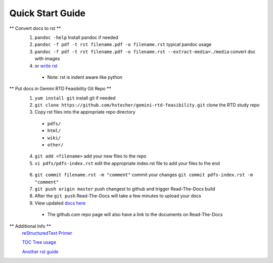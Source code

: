 Quick Start Guide
=================

** Convert docs to rst **
 1. ``pandoc -help`` Install pandoc if needed
 2. ``pandoc -f pdf -t rst filename.pdf -o filename.rst`` typical pandoc usage
 3. ``pandoc -f pdf -t rst filename.pdf -o filename.rst --extract-media=./media`` convert doc with images
 4. or `write rst <https://www.sphinx-doc.org/en/master/usage/restructuredtext/basics.html>`_ 

  * Note: rst is indent aware like python 

** Put docs in Gemini RTD Feasibility Git Repo **
 1. ``yum install git`` install git if needed
 2. ``git clone https://github.com/hstecher/gemini-rtd-feasibility.git`` clone the RTD study repo
 3. Copy rst files into the appropriate repo directory

  * ``pdfs/``
  * ``html/``
  * ``wiki/``
  * ``other/``

 4. ``git add <filename>`` add your new files to the repo
 5. ``vi pdfs/pdfs-index.rst`` edit the appropriate index.rst file to add your files to the end ::

   .. literalinclude:: ../pdfs/pdfs-index.rst 
      :language: rst
      :emphasize-lines: 8

 6. ``git commit filename.rst -m "comment"`` commit your changes
    ``git commit pdfs-index.rst -m "comment"``

 7. ``git push origin master`` push changest to github and trigger Read-The-Docs build

 8. After the ``git push`` Read-The-Docs will take a few minutes to upload your docs
 9. View updated `docs here <https://gemini-rtd-feasibility.readthedocs.io/en/latest/index.html>`_

  * The github.com repo page will also have a link to the documents on Read-The-Docs

** Additional Info **
 `reStructuredText Primer <https://www.sphinx-doc.org/en/master/usage/restructuredtext/basics.html>`_

 `TOC Tree usage <https://www.sphinx-doc.org/en/1.5/markup/toctree.html>`_ 
 
 `Another rst guide <https://thomas-cokelaer.info/tutorials/sphinx/rest_syntax.htmltext#-formatting>`_ 


